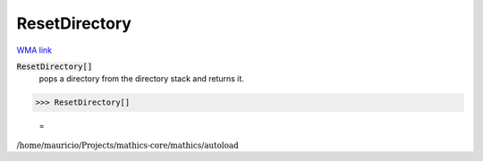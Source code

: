ResetDirectory
==============

`WMA link <https://reference.wolfram.com/language/ref/ResetDirectory.html>`_


:code:`ResetDirectory[]`
    pops a directory from the directory stack and returns it.





>>> ResetDirectory[]

    =
:math:`\text{/home/mauricio/Projects/mathics-core/mathics/autoload}`


